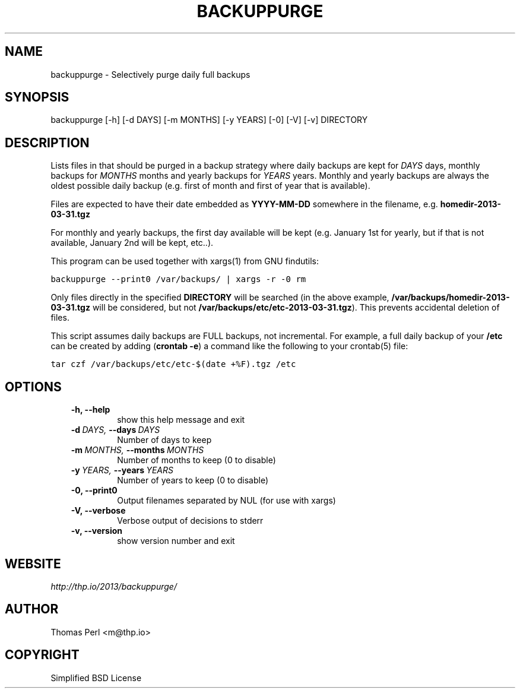 .\" Man page generated from reStructeredText.
.
.TH BACKUPPURGE 1 "2013-04-01" "1.0.2" "Command-line utilities"
.SH NAME
backuppurge \- Selectively purge daily full backups
.
.nr rst2man-indent-level 0
.
.de1 rstReportMargin
\\$1 \\n[an-margin]
level \\n[rst2man-indent-level]
level margin: \\n[rst2man-indent\\n[rst2man-indent-level]]
-
\\n[rst2man-indent0]
\\n[rst2man-indent1]
\\n[rst2man-indent2]
..
.de1 INDENT
.\" .rstReportMargin pre:
. RS \\$1
. nr rst2man-indent\\n[rst2man-indent-level] \\n[an-margin]
. nr rst2man-indent-level +1
.\" .rstReportMargin post:
..
.de UNINDENT
. RE
.\" indent \\n[an-margin]
.\" old: \\n[rst2man-indent\\n[rst2man-indent-level]]
.nr rst2man-indent-level -1
.\" new: \\n[rst2man-indent\\n[rst2man-indent-level]]
.in \\n[rst2man-indent\\n[rst2man-indent-level]]u
..
.SH SYNOPSIS
.sp
backuppurge [\-h] [\-d DAYS] [\-m MONTHS] [\-y YEARS] [\-0] [\-V] [\-v] DIRECTORY
.SH DESCRIPTION
.sp
Lists files in that should be purged in a backup strategy where daily backups
are kept for \fIDAYS\fP days, monthly backups for \fIMONTHS\fP months and yearly backups
for \fIYEARS\fP years. Monthly and yearly backups are always the oldest possible
daily backup (e.g. first of month and first of year that is available).
.sp
Files are expected to have their date embedded as \fBYYYY\-MM\-DD\fP somewhere in
the filename, e.g. \fBhomedir\-2013\-03\-31.tgz\fP
.sp
For monthly and yearly backups, the first day available will be kept (e.g.
January 1st for yearly, but if that is not available, January 2nd will be
kept, etc..).
.sp
This program can be used together with xargs(1) from GNU findutils:
.sp
.nf
.ft C
backuppurge \-\-print0 /var/backups/ | xargs \-r \-0 rm
.ft P
.fi
.sp
Only files directly in the specified \fBDIRECTORY\fP will be searched (in the
above example, \fB/var/backups/homedir\-2013\-03\-31.tgz\fP will be considered,
but not \fB/var/backups/etc/etc\-2013\-03\-31.tgz\fP). This prevents accidental
deletion of files.
.sp
This script assumes daily backups are FULL backups, not incremental. For
example, a full daily backup of your \fB/etc\fP can be created by adding
(\fBcrontab \-e\fP) a command like the following to your crontab(5) file:
.sp
.nf
.ft C
tar czf /var/backups/etc/etc\-$(date +%F).tgz /etc
.ft P
.fi
.SH OPTIONS
.INDENT 0.0
.INDENT 3.5
.INDENT 0.0
.TP
.B \-h,  \-\-help
show this help message and exit
.TP
.BI \-d \ DAYS, \ \-\-days \ DAYS
Number of days to keep
.TP
.BI \-m \ MONTHS, \ \-\-months \ MONTHS
Number of months to keep (0 to disable)
.TP
.BI \-y \ YEARS, \ \-\-years \ YEARS
Number of years to keep (0 to disable)
.TP
.B \-0,  \-\-print0
Output filenames separated by NUL (for use with xargs)
.TP
.B \-V,  \-\-verbose
Verbose output of decisions to stderr
.TP
.B \-v,  \-\-version
show version number and exit
.UNINDENT
.UNINDENT
.UNINDENT
.SH WEBSITE
.sp
\fI\%http://thp.io/2013/backuppurge/\fP
.SH AUTHOR
Thomas Perl <m@thp.io>
.SH COPYRIGHT
Simplified BSD License
.\" Generated by docutils manpage writer.
.\" 
.
